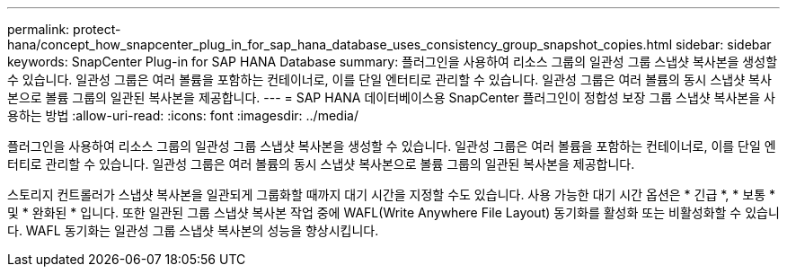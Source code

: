 ---
permalink: protect-hana/concept_how_snapcenter_plug_in_for_sap_hana_database_uses_consistency_group_snapshot_copies.html 
sidebar: sidebar 
keywords: SnapCenter Plug-in for SAP HANA Database 
summary: 플러그인을 사용하여 리소스 그룹의 일관성 그룹 스냅샷 복사본을 생성할 수 있습니다. 일관성 그룹은 여러 볼륨을 포함하는 컨테이너로, 이를 단일 엔터티로 관리할 수 있습니다. 일관성 그룹은 여러 볼륨의 동시 스냅샷 복사본으로 볼륨 그룹의 일관된 복사본을 제공합니다. 
---
= SAP HANA 데이터베이스용 SnapCenter 플러그인이 정합성 보장 그룹 스냅샷 복사본을 사용하는 방법
:allow-uri-read: 
:icons: font
:imagesdir: ../media/


[role="lead"]
플러그인을 사용하여 리소스 그룹의 일관성 그룹 스냅샷 복사본을 생성할 수 있습니다. 일관성 그룹은 여러 볼륨을 포함하는 컨테이너로, 이를 단일 엔터티로 관리할 수 있습니다. 일관성 그룹은 여러 볼륨의 동시 스냅샷 복사본으로 볼륨 그룹의 일관된 복사본을 제공합니다.

스토리지 컨트롤러가 스냅샷 복사본을 일관되게 그룹화할 때까지 대기 시간을 지정할 수도 있습니다. 사용 가능한 대기 시간 옵션은 * 긴급 *, * 보통 * 및 * 완화된 * 입니다. 또한 일관된 그룹 스냅샷 복사본 작업 중에 WAFL(Write Anywhere File Layout) 동기화를 활성화 또는 비활성화할 수 있습니다. WAFL 동기화는 일관성 그룹 스냅샷 복사본의 성능을 향상시킵니다.
